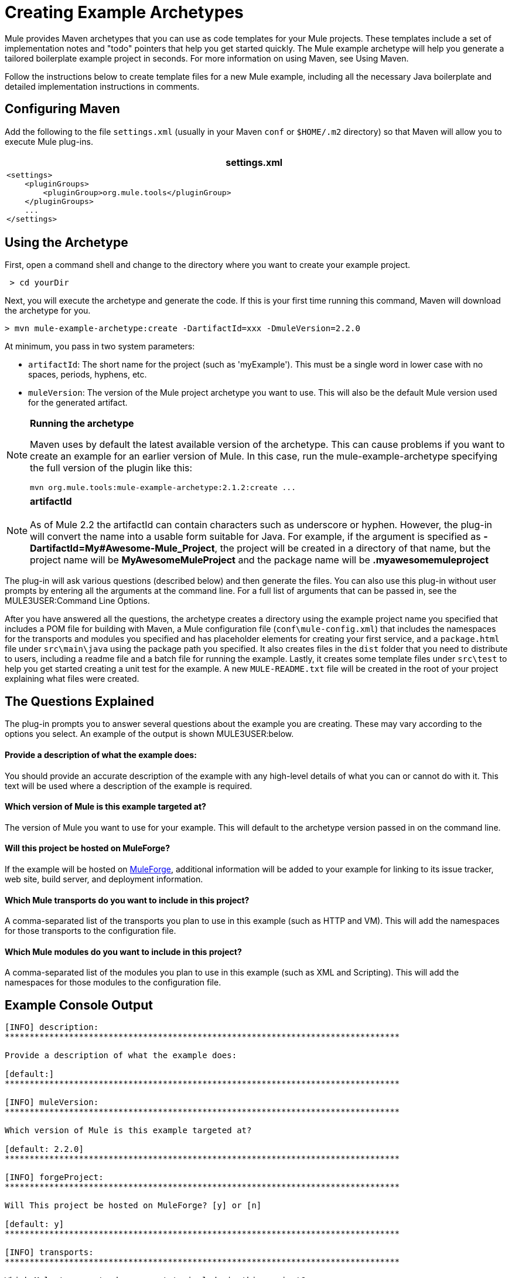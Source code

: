 = Creating Example Archetypes

Mule provides Maven archetypes that you can use as code templates for your Mule projects. These templates include a set of implementation notes and "todo" pointers that help you get started quickly. The Mule example archetype will help you generate a tailored boilerplate example project in seconds. For more information on using Maven, see Using Maven.

Follow the instructions below to create template files for a new Mule example, including all the necessary Java boilerplate and detailed implementation instructions in comments.

== Configuring Maven

Add the following to the file `settings.xml` (usually in your Maven `conf` or `$HOME/.m2` directory) so that Maven will allow you to execute Mule plug-ins.

[width="99a",cols="99a",options="header"]
|===
^|settings.xml
|
[source, xml, linenums]
----
<settings>
    <pluginGroups>
        <pluginGroup>org.mule.tools</pluginGroup>
    </pluginGroups>
    ...
</settings>
----
|===

== Using the Archetype

First, open a command shell and change to the directory where you want to create your example project.

[source]
----
 > cd yourDir
----

Next, you will execute the archetype and generate the code. If this is your first time running this command, Maven will download the archetype for you.

[source]
----
> mvn mule-example-archetype:create -DartifactId=xxx -DmuleVersion=2.2.0
----

At minimum, you pass in two system parameters:

* `artifactId`: The short name for the project (such as 'myExample'). This must be a single word in lower case with no spaces, periods, hyphens, etc.
* `muleVersion`: The version of the Mule project archetype you want to use. This will also be the default Mule version used for the generated artifact.

[NOTE]
====
*Running the archetype*

Maven uses by default the latest available version of the archetype. This can cause problems if you want to create an example for an earlier version of Mule. In this case, run the mule-example-archetype specifying the full version of the plugin like this:

[source]
----
mvn org.mule.tools:mule-example-archetype:2.1.2:create ...
----
====

[NOTE]
*artifactId* +
 +
As of Mule 2.2 the artifactId can contain characters such as underscore or hyphen. However, the plug-in will convert the name into a usable form suitable for Java. For example, if the argument is specified as **-DartifactId=My#Awesome-Mule_Project**, the project will be created in a directory of that name, but the project name will be *MyAwesomeMuleProject* and the package name will be *.myawesomemuleproject*


The plug-in will ask various questions (described below) and then generate the files. You can also use this plug-in without user prompts by entering all the arguments at the command line. For a full list of arguments that can be passed in, see the MULE3USER:Command Line Options.

After you have answered all the questions, the archetype creates a directory using the example project name you specified that includes a POM file for building with Maven, a Mule configuration file (`conf\mule-config.xml`) that includes the namespaces for the transports and modules you specified and has placeholder elements for creating your first service, and a `package.html` file under `src\main\java` using the package path you specified. It also creates files in the `dist` folder that you need to distribute to users, including a readme file and a batch file for running the example. Lastly, it creates some template files under `src\test` to help you get started creating a unit test for the example. A new `MULE-README.txt` file will be created in the root of your project explaining what files were created.

== The Questions Explained

The plug-in prompts you to answer several questions about the example you are creating. These may vary according to the options you select. An example of the output is shown MULE3USER:below.

==== Provide a description of what the example does:

You should provide an accurate description of the example with any high-level details of what you can or cannot do with it. This text will be used where a description of the example is required.

==== Which version of Mule is this example targeted at?

The version of Mule you want to use for your example. This will default to the archetype version passed in on the command line.

==== Will this project be hosted on MuleForge?

If the example will be hosted on http://muleforge.org[MuleForge], additional information will be added to your example for linking to its issue tracker, web site, build server, and deployment information.

==== Which Mule transports do you want to include in this project?

A comma-separated list of the transports you plan to use in this example (such as HTTP and VM). This will add the namespaces for those transports to the configuration file.

==== Which Mule modules do you want to include in this project?

A comma-separated list of the modules you plan to use in this example (such as XML and Scripting). This will add the namespaces for those modules to the configuration file.

== Example Console Output

[source]
----
[INFO] description:
********************************************************************************

Provide a description of what the example does:

[default:]
********************************************************************************

[INFO] muleVersion:
********************************************************************************

Which version of Mule is this example targeted at?

[default: 2.2.0]
********************************************************************************

[INFO] forgeProject:
********************************************************************************

Will This project be hosted on MuleForge? [y] or [n]

[default: y]
********************************************************************************

[INFO] transports:
********************************************************************************

Which Mule transports do you want to include in this project?
(options: axis,cxf,ejb,file,ftp,http,https,imap,imaps,jbpm,jdbc,
          jetty,jms,multicast,pop3,pop3s,quartz,rmi,servlet,smtp,
          smtps,servlet,ssl,tls,stdio,tcp,udp,vm,xmpp):

[default: cxf,file,http,jdbc,jms,stdio,vm]

********************************************************************************

[INFO] modules:
********************************************************************************

Which Mule modules do you want to include in this project?

(options: bulders,client,jaas,jbossts,management,ognl,pgp,scripting,
          spring-extras,sxc,xml):

[default: client,management,scripting,sxc,xml]

********************************************************************************
----


== Command Line Options

By default, this plug-in runs in interactive mode, but it's possible to run it in 'silent' mode by using the following option:

[source]
----
-Dinteractive=false
----

The following options can be passed in:

[width="70a",cols="10,45,45",options="header"]
|===
|Name |Example |Default Value
|groupId |-DgroupId=org.mule.examplexxx |org.mule.example.<artifactId>
|forgeProject |-DforgeProject=n |y
|packagePath |-DpackagePath=org/mule/example |none
|transports |-Dtransports=http,vm |cxf,file,http,jdbc,jms,stdio,vm
|muleVersion |-DmuleVersion2.2.0 |none
|packageName |-DpackageName=myPkg |none
|description |-Ddescription="some text" |none
|modules |-Dmodules=xml,scripting |client,management,scripting,sxc,xml
|basedir |-Dbasedir=/projects/mule/tools |<current dir>
|package |-Dpackage=org/mule/example/myPkg |none
|artifactId |-DartifactId=myMuleExample |mule-application-<artifactId>
|version |-Dversion=2.2-SNAPSHOT |<muleVersion>
|===
